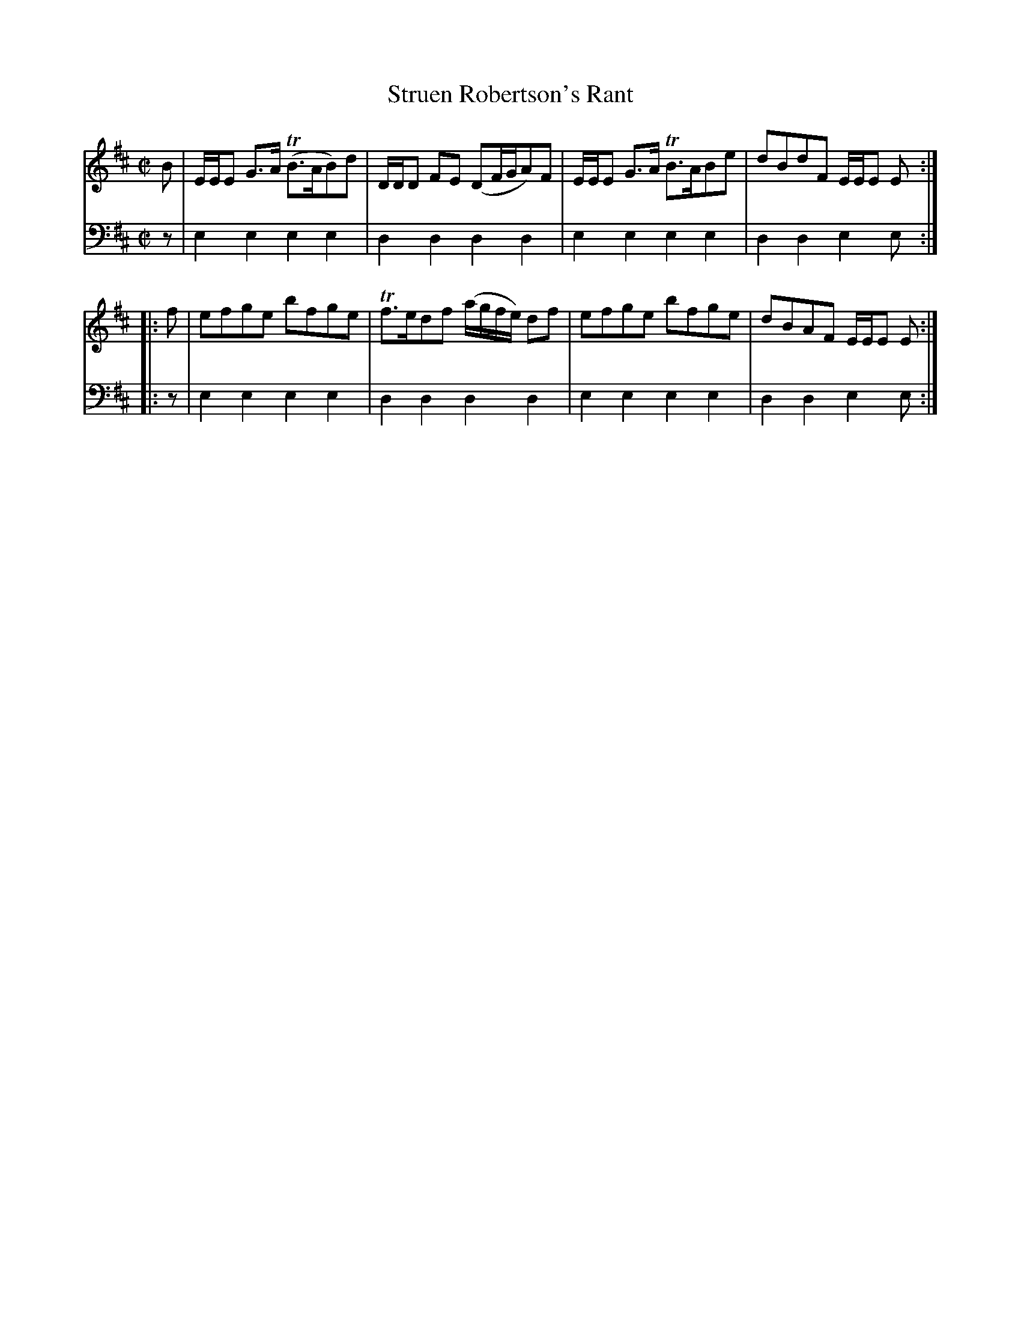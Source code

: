 X: 172
T: Struen Robertson's Rant
R: reel, strathspey
B: Robert Bremner "A Collection of Scots Reels or Country Dances" p.17 #2
S: http://imslp.org/wiki/A_Collection_of_Scots_Reels_or_Country_Dances_(Bremner,_Robert)
Z: 2013 John Chambers <jc:trillian.mit.edu>
M: C|
L: 1/8
K: Edor
% - - - - - - - - - - - - - - - - - - - - - - - - -
V: 1
B |\
E/E/E G>A (TB>AB)d | D/D/D FE (DF/G/A)F |\
E/E/E G>A TB>ABe | dBdF E/E/E E :|
|: f |\
efge bfge | Tf>edf (a/g/f/e/) df |\
efge bfge | dBAF E/E/E E :|
% - - - - - - - - - - - - - - - - - - - - - - - - -
V: 2 clef=bass middle=d
z |\
e2e2 e2e2 | d2d2 d2d2 |\
e2e2 e2e2 | d2d2 e2e :|\
|: z |
e2e2 e2e2 | d2d2 d2d2 |\
e2e2 e2e2 | d2d2 e2e :|
% - - - - - - - - - - - - - - - - - - - - - - - - -
